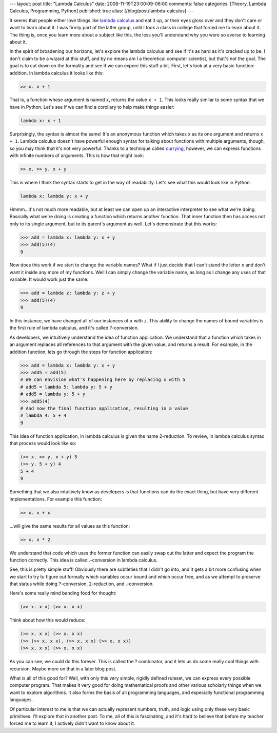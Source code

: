 ---
layout: post
title: "Lambda Calculus"
date: 2008-11-19T23:00:09-06:00
comments: false
categories: [Theory, Lambda Calculus, Programming, Python]
published: true
alias: [/blog/post/lambda-calculus]
---

It seems that people either love things like `lambda calculus`_ and eat it up,
or their eyes gloss over and they don't care or want to learn about it.  I was
firmly part of the latter group, until I took a class in college that forced
me to learn about it.  The thing is, once you learn more about a subject like
this, the less you'll understand why you were so averse to learning about it.

In the spirit of broadening our horizons, let's explore the lambda calculus and
see if it's as hard as it's cracked up to be.  I don't claim to be a wizard at
this stuff, and by no means am I a theoretical computer scientist, but that's
not the goal.  The goal is to cut down on the formality and see if we can expore
this stuff a bit.  First, let's look at a very basic function: addition.  In
lambda calculus it looks like this:

.. code-block:: text

    >> x. x + 1

That is, a function whose argument is named ``x``, returns the value ``x + 1``.
This looks really similar to some syntax that we have in Python.  Let's see
if we can find a corollary to help make things easier:

.. code-block:: python

    lambda x: x + 1

Surprisingly, the syntax is almost the same!  It's an anonymous function which
takes ``x`` as its one argument and returns ``x + 1``.  Lambda calculus doesn't
have powerful enough syntax for talking about functions with multiple arguments,
though, so you may think that it's not very powerful.  Thanks to a technique
called currying_, however, we can express functions with infinite numbers of
arguments.  This is how that might look:

.. code-block:: text

    >> x. >> y. x + y

This is where I think the syntax starts to get in the way of readability.  Let's
see what this would look like in Python:

.. code-block:: python

    lambda x: lambda y: x + y

Hmmm...it's not much more readable, but at least we can open up an interactive
interpreter to see what we're doing.  Basically what we're doing is creating a
function which returns another function.  That inner function then has access
not only to its single argument, but to its parent's argument as well.  Let's
demonstrate that this works:

.. code-block:: pycon

    >>> add = lambda x: lambda y: x + y
    >>> add(5)(4)
    9

Now does this work if we start to change the variable names?  What if I just
decide that I can't stand the letter ``x`` and don't want it inside any more of
my functions.  Well I can simply change the variable name, as long as I change
any uses of that variable.  It would work just the same:

.. code-block:: pycon

    >>> add = lambda z: lambda y: z + y
    >>> add(5)(4)
    9

In this instance, we have changed all of our instances of ``x`` with ``z``.
This ability to change the names of bound variables is the first rule of lambda
calculus, and it's called ?-conversion.

As developers, we intuitively understand the idea of function application.  We
understand that a function which takes in an argument replaces all references
to that argument with the given value, and returns a result.  For example, in
the addition function, lets go through the steps for function application:

.. code-block:: pycon

    >>> add = lambda x: lambda y: x + y
    >>> add5 = add(5)
    # We can envision what's happening here by replacing x with 5
    # add5 = lambda 5: lambda y: 5 + y
    # add5 = lambda y: 5 + y
    >>> add5(4)
    # And now the final function application, resulting in a value
    # lambda 4: 5 + 4
    9

This idea of function application, in lambda calculus is given the name
2-reduction.  To review, in lambda calculus syntax that process would look like
so:

.. code-block:: text

    (>> x. >> y. x + y) 5
    (>> y. 5 + y) 4
    5 + 4
    9

Something that we also intuitively know as developers is that functions can do
the exact thing, but have very different implementations.  For example this
function:

.. code-block:: python

    >> x. x + x

...will give the same results for all values as this function:

.. code-block:: python

    >> x. x * 2

We understand that code which uses the former function can easily swap out the
latter and expect the program the function correctly.  This idea is called
.-conversion in lambda calculus.

See, this is pretty simple stuff!  Obviously there are subtleties that I didn't
go into, and it gets a bit more confusing when we start to try to figure out
formally which variables occur bound and which occur free, and as we attempt to
preserve that status while doing ?-conversion, 2-reduction, and .-conversion.

Here's some really mind bending food for thought:

.. code-block:: text

    (>> x. x x) (>> x. x x)

Think about how this would reduce:

.. code-block:: text

    (>> x. x x) (>> x. x x)
    (>> (>> x. x x). (>> x. x x) (>> x. x x))
    (>> x. x x) (>> x. x x)

As you can see, we could do this forever.  This is called the ? combinator,
and it lets us do some really cool things with recursion. Maybe more on that in
a later blog post.

What is all of this good for?  Well, with only this very simple, rigidly
defined ruleset, we can express every possible computer program.  That makes it
very good for doing mathematical proofs and other various scholarly things
when we want to explore algorithms.  It also forms the basis of all programming
languages, and especially functional programming languages.

Of particular interest to me is that we can actually represent numbers, truth,
and logic using only these very basic primitives.  I'll explore that in another
post.  To me, all of this is fascinating, and it's hard to believe that before
my teacher forced me to learn it, I actively didn't want to know about it.

.. _`lambda calculus`: http://en.wikipedia.org/wiki/Lambda_calculus
.. _currying: http://en.wikipedia.org/wiki/Currying